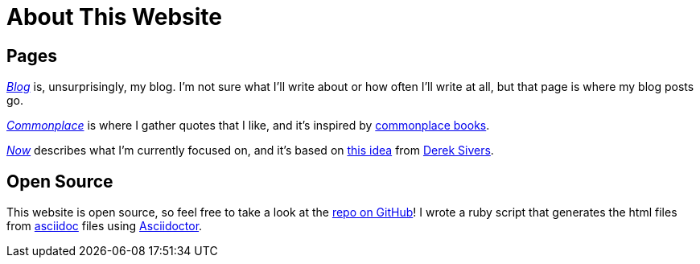 = About This Website
ifndef::site-env[:relfilesuffix: .adoc]

== Pages

xref:../blog/index.adoc[_Blog_] is, unsurprisingly, my blog. I'm not sure what I'll write about or how often I'll write at all, but that page is where my blog posts go.

xref:../commonplace/index.adoc[_Commonplace_] is where I gather quotes that I like, and it's inspired by https://en.wikipedia.org/wiki/Commonplace_book[commonplace books].

xref:../now/index.adoc[_Now_] describes what I'm currently focused on, and it's based on https://nownownow.com/about[this idea] from https://sive.rs[Derek Sivers]. 

== Open Source

This website is open source, so feel free to take a look at the https://github.com/Cwmcmahon/personal_site/tree/main[repo on GitHub]! I wrote a ruby script that generates the html files from https://asciidoc.org/[asciidoc] files using https://asciidoctor.org/[Asciidoctor].
